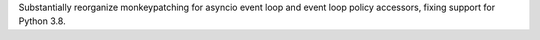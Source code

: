 Substantially reorganize monkeypatching for asyncio event loop and event loop policy
accessors, fixing support for Python 3.8.
